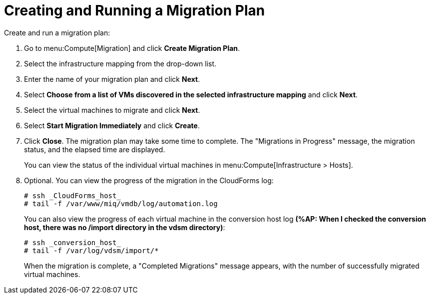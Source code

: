 [[Creating_a_Migration_Plan]]
= Creating and Running a Migration Plan

Create and run a migration plan:

. Go to menu:Compute[Migration] and click *Create Migration Plan*.
. Select the infrastructure mapping from the drop-down list.
. Enter the name of your migration plan and click *Next*.
. Select *Choose from a list of VMs discovered in the selected infrastructure mapping* and click *Next*.
. Select the virtual machines to migrate and click *Next*.
. Select *Start Migration Immediately* and click *Create*.
. Click *Close*. The migration plan may take some time to complete. The "Migrations in Progress" message, the migration status, and the elapsed time are displayed.
+
You can view the status of the individual virtual machines in menu:Compute[Infrastructure > Hosts].
. Optional. You can view the progress of the migration in the CloudForms log:
+
----
# ssh _CloudForms_host_
# tail -f /var/www/miq/vmdb/log/automation.log
----
+
You can also view the progress of each virtual machine in the conversion host log *(%AP: When I checked the conversion host, there was no /import directory in the vdsm directory)*:
+
----
# ssh _conversion_host_
# tail -f /var/log/vdsm/import/*
----
+
When the migration is complete, a "Completed Migrations" message appears, with the number of successfully migrated virtual machines.

